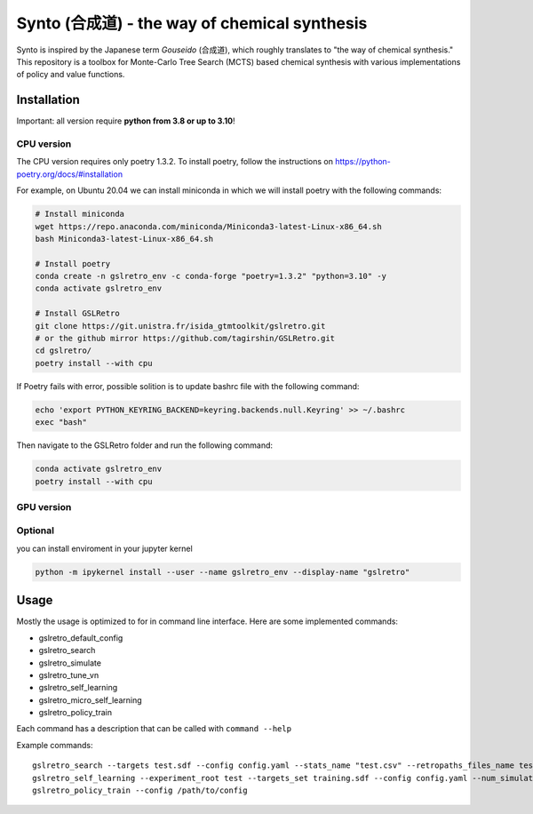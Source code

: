 Synto (合成道) - the way of chemical synthesis
========
Synto is inspired by the Japanese term *Gouseido* (合成道), which roughly translates to "the way of chemical synthesis."
This repository is a toolbox for Monte-Carlo Tree Search (MCTS) based chemical synthesis
with various implementations of policy and value functions.

Installation
------------

Important: all version require **python from 3.8 or up to 3.10**!

CPU version
^^^^^^^^^^^
The CPU version requires only poetry 1.3.2. To install poetry, follow the instructions on
https://python-poetry.org/docs/#installation

For example, on Ubuntu 20.04 we can install miniconda in which we will install poetry with the following commands:

.. code-block:: bash

    # Install miniconda
    wget https://repo.anaconda.com/miniconda/Miniconda3-latest-Linux-x86_64.sh
    bash Miniconda3-latest-Linux-x86_64.sh

    # Install poetry
    conda create -n gslretro_env -c conda-forge "poetry=1.3.2" "python=3.10" -y
    conda activate gslretro_env

    # Install GSLRetro
    git clone https://git.unistra.fr/isida_gtmtoolkit/gslretro.git
    # or the github mirror https://github.com/tagirshin/GSLRetro.git
    cd gslretro/
    poetry install --with cpu

If Poetry fails with error, possible solition is to update bashrc file with the following command:

.. code-block:: bash

    echo 'export PYTHON_KEYRING_BACKEND=keyring.backends.null.Keyring' >> ~/.bashrc
    exec "bash"

Then navigate to the GSLRetro folder and run the following command:

.. code-block:: bash

    conda activate gslretro_env
    poetry install --with cpu

GPU version
^^^^^^^^^^^


Optional
^^^^^^^^^^^
you can install enviroment in your jupyter kernel

.. code-block:: bash

    python -m ipykernel install --user --name gslretro_env --display-name "gslretro"

Usage
------------
Mostly the usage is optimized to for in command line interface.
Here are some implemented commands:

* gslretro_default_config
* gslretro_search
* gslretro_simulate
* gslretro_tune_vn
* gslretro_self_learning
* gslretro_micro_self_learning
* gslretro_policy_train

Each command has a description that can be called with ``command --help``

Example commands:
::
    gslretro_search --targets test.sdf --config config.yaml --stats_name "test.csv" --retropaths_files_name test
    gslretro_self_learning --experiment_root test --targets_set training.sdf --config config.yaml --num_simulations 5 --batch_size 500 --logging_file test.log
    gslretro_policy_train --config /path/to/config